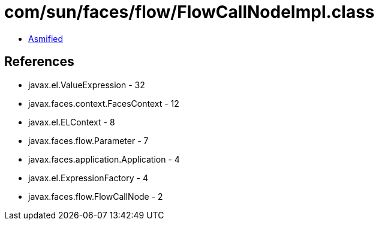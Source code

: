 = com/sun/faces/flow/FlowCallNodeImpl.class

 - link:FlowCallNodeImpl-asmified.java[Asmified]

== References

 - javax.el.ValueExpression - 32
 - javax.faces.context.FacesContext - 12
 - javax.el.ELContext - 8
 - javax.faces.flow.Parameter - 7
 - javax.faces.application.Application - 4
 - javax.el.ExpressionFactory - 4
 - javax.faces.flow.FlowCallNode - 2

